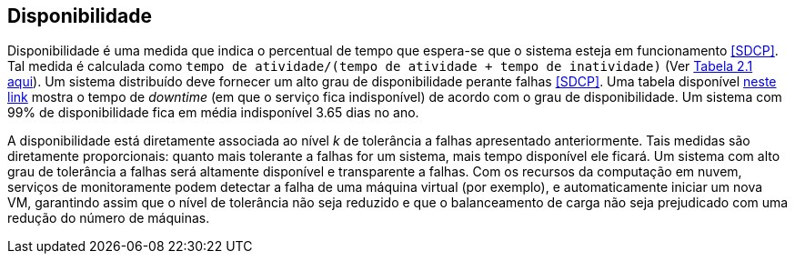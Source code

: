 :imagesdir: ../images

== Disponibilidade

Disponibilidade é uma medida que indica o percentual de tempo que espera-se que o sistema esteja em funcionamento <<SDCP>>.
Tal medida é calculada como `tempo de atividade/(tempo de atividade + tempo de inatividade)` (Ver http://cloudsimplus.org/docs/MScDissertation-RaysaOliveira.pdf[Tabela 2.1 aqui]).
Um sistema distribuído deve fornecer um alto grau de disponibilidade perante falhas <<SDCP>>.
Uma tabela disponível https://en.wikipedia.org/wiki/High_availability#Percentage_calculation[neste link] mostra o tempo de _downtime_ (em que o serviço fica indisponível) de acordo com o grau de disponibilidade. Um sistema com 99% de disponibilidade fica em média indisponível 3.65 dias no ano.

A disponibilidade está diretamente associada ao nível _k_ de tolerância a falhas apresentado anteriormente.
Tais medidas são diretamente proporcionais: quanto mais tolerante a falhas for um sistema, mais tempo disponível ele ficará.
Um sistema com alto grau de tolerância a falhas será altamente disponível e transparente a falhas. 
Com os recursos da computação em nuvem, serviços de monitoramente podem detectar a falha de uma máquina virtual (por exemplo),
e automaticamente iniciar um nova VM, garantindo assim que o nível de tolerância não seja reduzido e que o balanceamento de carga não seja prejudicado com uma redução do número de máquinas.

// == Abertura

